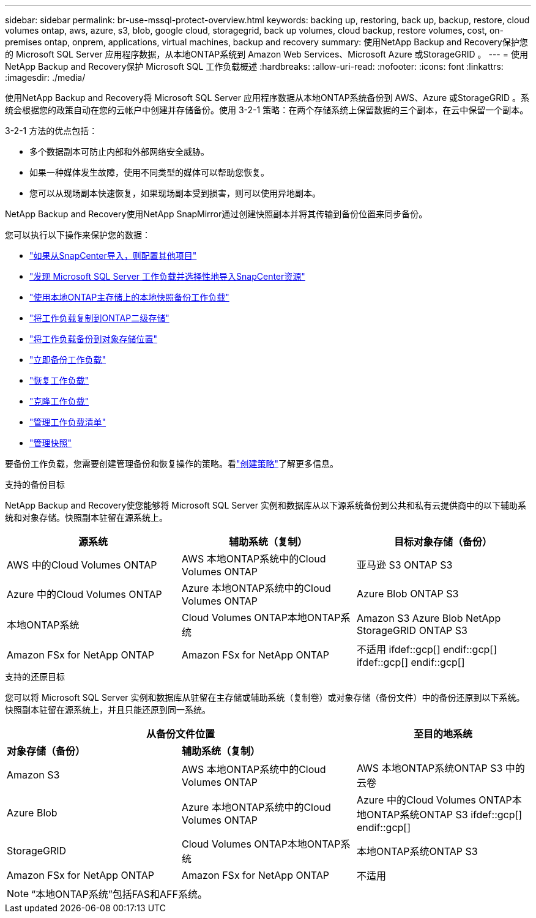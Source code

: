 ---
sidebar: sidebar 
permalink: br-use-mssql-protect-overview.html 
keywords: backing up, restoring, back up, backup, restore, cloud volumes ontap, aws, azure, s3, blob, google cloud, storagegrid, back up volumes, cloud backup, restore volumes, cost, on-premises ontap, onprem, applications, virtual machines, backup and recovery 
summary: 使用NetApp Backup and Recovery保护您的 Microsoft SQL Server 应用程序数据，从本地ONTAP系统到 Amazon Web Services、Microsoft Azure 或StorageGRID 。 
---
= 使用NetApp Backup and Recovery保护 Microsoft SQL 工作负载概述
:hardbreaks:
:allow-uri-read: 
:nofooter: 
:icons: font
:linkattrs: 
:imagesdir: ./media/


[role="lead"]
使用NetApp Backup and Recovery将 Microsoft SQL Server 应用程序数据从本地ONTAP系统备份到 AWS、Azure 或StorageGRID 。系统会根据您的政策自动在您的云帐户中创建并存储备份。使用 3-2-1 策略：在两个存储系统上保留数据的三个副本，在云中保留一个副本。

3-2-1 方法的优点包括：

* 多个数据副本可防止内部和外部网络安全威胁。
* 如果一种媒体发生故障，使用不同类型的媒体可以帮助您恢复。
* 您可以从现场副本快速恢复，如果现场副本受到损害，则可以使用异地副本。


NetApp Backup and Recovery使用NetApp SnapMirror通过创建快照副本并将其传输到备份位置来同步备份。

您可以执行以下操作来保护您的数据：

* link:concept-start-prereq-snapcenter-import.html["如果从SnapCenter导入，则配置其他项目"]
* link:br-start-discover.html["发现 Microsoft SQL Server 工作负载并选择性地导入SnapCenter资源"]
* link:br-use-mssql-backup.html["使用本地ONTAP主存储上的本地快照备份工作负载"]
* link:br-use-mssql-backup.html["将工作负载复制到ONTAP二级存储"]
* link:br-use-mssql-backup.html["将工作负载备份到对象存储位置"]
* link:br-use-mssql-backup.html["立即备份工作负载"]
* link:br-use-mssql-restore-overview.html["恢复工作负载"]
* link:br-use-mssql-clone.html["克隆工作负载"]
* link:br-use-manage-inventory.html["管理工作负载清单"]
* link:br-use-manage-snapshots.html["管理快照"]


要备份工作负载，您需要创建管理备份和恢复操作的策略。看link:br-use-policies-create.html["创建策略"]了解更多信息。

.支持的备份目标
NetApp Backup and Recovery使您能够将 Microsoft SQL Server 实例和数据库从以下源系统备份到公共和私有云提供商中的以下辅助系统和对象存储。快照副本驻留在源系统上。

[cols="33,33,33"]
|===
| 源系统 | 辅助系统（复制） | 目标对象存储（备份） 


| AWS 中的Cloud Volumes ONTAP | AWS 本地ONTAP系统中的Cloud Volumes ONTAP | 亚马逊 S3 ONTAP S3 


| Azure 中的Cloud Volumes ONTAP | Azure 本地ONTAP系统中的Cloud Volumes ONTAP | Azure Blob ONTAP S3 


| 本地ONTAP系统 | Cloud Volumes ONTAP本地ONTAP系统 | Amazon S3 Azure Blob NetApp StorageGRID ONTAP S3 


| Amazon FSx for NetApp ONTAP | Amazon FSx for NetApp ONTAP | 不适用 ifdef::gcp[] endif::gcp[] ifdef::gcp[] endif::gcp[] 
|===
.支持的还原目标
您可以将 Microsoft SQL Server 实例和数据库从驻留在主存储或辅助系统（复制卷）或对象存储（备份文件）中的备份还原到以下系统。快照副本驻留在源系统上，并且只能还原到同一系统。

[cols="33,33,33"]
|===
2+| 从备份文件位置 | 至目的地系统 


| *对象存储（备份）* | *辅助系统（复制）* |  


| Amazon S3 | AWS 本地ONTAP系统中的Cloud Volumes ONTAP | AWS 本地ONTAP系统ONTAP S3 中的云卷 


| Azure Blob | Azure 本地ONTAP系统中的Cloud Volumes ONTAP | Azure 中的Cloud Volumes ONTAP本地ONTAP系统ONTAP S3 ifdef::gcp[] endif::gcp[] 


| StorageGRID | Cloud Volumes ONTAP本地ONTAP系统 | 本地ONTAP系统ONTAP S3 


| Amazon FSx for NetApp ONTAP | Amazon FSx for NetApp ONTAP | 不适用 
|===

NOTE: “本地ONTAP系统”包括FAS和AFF系统。
